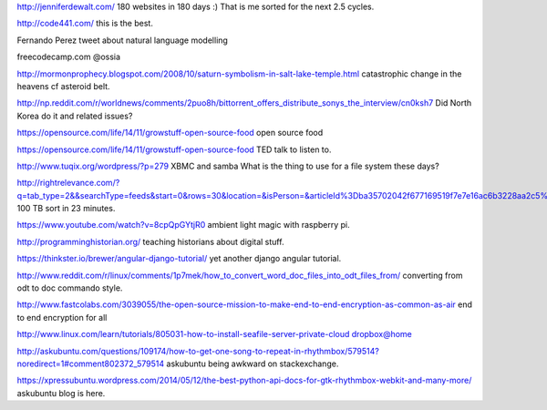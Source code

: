 .. title: Stuff to look at
.. slug: stuff-to-look-at
.. date: 2014-12-19 02:52:36 UTC
.. tags: 
.. link: 
.. description: 
.. type: text


http://jenniferdewalt.com/ 180 websites in 180 days :) That is me
sorted for the next 2.5 cycles.


http://code441.com/ this is the best.  

Fernando Perez tweet about natural language modelling

freecodecamp.com @ossia

http://mormonprophecy.blogspot.com/2008/10/saturn-symbolism-in-salt-lake-temple.html
catastrophic change in the heavens cf asteroid belt.

http://np.reddit.com/r/worldnews/comments/2puo8h/bittorrent_offers_distribute_sonys_the_interview/cn0ksh7
Did North Korea do it and related issues?

https://opensource.com/life/14/11/growstuff-open-source-food  open
source food

https://opensource.com/life/14/11/growstuff-open-source-food TED talk
to listen to.

http://www.tuqix.org/wordpress/?p=279 XBMC and samba What is the thing
to use for a file system these days?

http://rightrelevance.com/?q=tab_type=2&&searchType=feeds&start=0&rows=30&location=&isPerson=&articleId%3Dba35702042f677169519f7e7e16ac6b3228aa2c5%26value%3Dopen%20source%20software%26taccount%3Dfreeopensourrce%26topic%3Dopen%20source%20software
100 TB sort in 23 minutes.

https://www.youtube.com/watch?v=8cpQpGYtjR0 ambient light magic with
raspberry pi.

http://programminghistorian.org/ teaching historians about digital
stuff.



https://thinkster.io/brewer/angular-django-tutorial/ yet another
django angular tutorial.

http://www.reddit.com/r/linux/comments/1p7mek/how_to_convert_word_doc_files_into_odt_files_from/
converting from odt to doc commando style.

http://www.fastcolabs.com/3039055/the-open-source-mission-to-make-end-to-end-encryption-as-common-as-air
end to end encryption for all

http://www.linux.com/learn/tutorials/805031-how-to-install-seafile-server-private-cloud
dropbox@home

http://askubuntu.com/questions/109174/how-to-get-one-song-to-repeat-in-rhythmbox/579514?noredirect=1#comment802372_579514
askubuntu being awkward on stackexchange.




https://xpressubuntu.wordpress.com/2014/05/12/the-best-python-api-docs-for-gtk-rhythmbox-webkit-and-many-more/
askubuntu blog is here.
